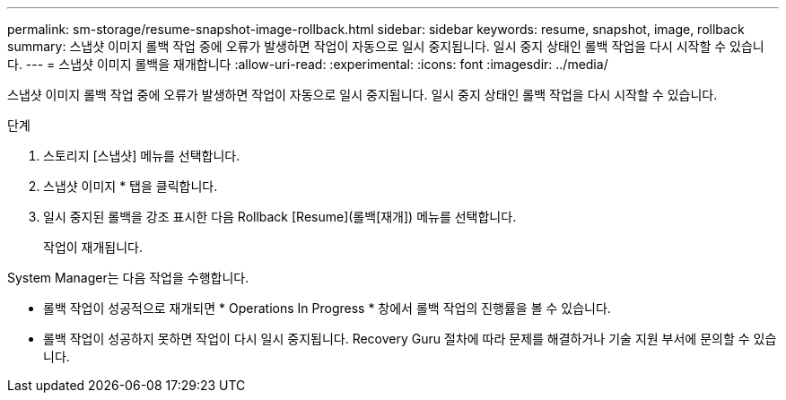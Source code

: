 ---
permalink: sm-storage/resume-snapshot-image-rollback.html 
sidebar: sidebar 
keywords: resume, snapshot, image, rollback 
summary: 스냅샷 이미지 롤백 작업 중에 오류가 발생하면 작업이 자동으로 일시 중지됩니다. 일시 중지 상태인 롤백 작업을 다시 시작할 수 있습니다. 
---
= 스냅샷 이미지 롤백을 재개합니다
:allow-uri-read: 
:experimental: 
:icons: font
:imagesdir: ../media/


[role="lead"]
스냅샷 이미지 롤백 작업 중에 오류가 발생하면 작업이 자동으로 일시 중지됩니다. 일시 중지 상태인 롤백 작업을 다시 시작할 수 있습니다.

.단계
. 스토리지 [스냅샷] 메뉴를 선택합니다.
. 스냅샷 이미지 * 탭을 클릭합니다.
. 일시 중지된 롤백을 강조 표시한 다음 Rollback [Resume](롤백[재개]) 메뉴를 선택합니다.
+
작업이 재개됩니다.



System Manager는 다음 작업을 수행합니다.

* 롤백 작업이 성공적으로 재개되면 * Operations In Progress * 창에서 롤백 작업의 진행률을 볼 수 있습니다.
* 롤백 작업이 성공하지 못하면 작업이 다시 일시 중지됩니다. Recovery Guru 절차에 따라 문제를 해결하거나 기술 지원 부서에 문의할 수 있습니다.

